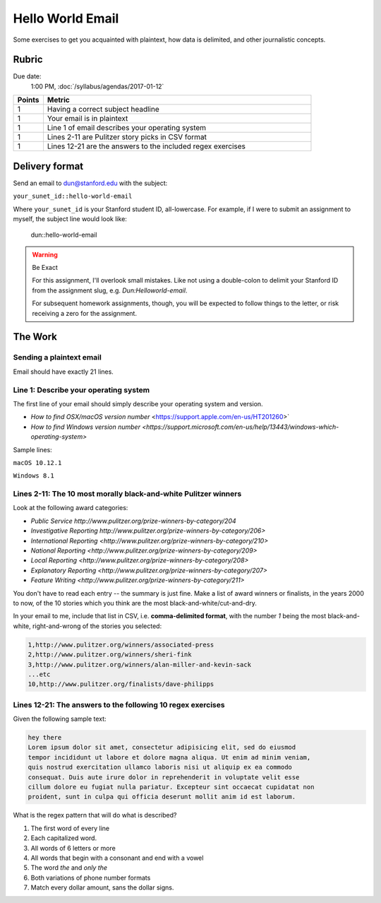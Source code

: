 *****************
Hello World Email
*****************

Some exercises to get you acquainted with plaintext, how data is delimited, and other journalistic concepts.


Rubric
======

Due date:
    1:00 PM, :doc:`/syllabus/agendas/2017-01-12`

.. csv-table::
    :header: "Points", "Metric"
    :widths: 10, 90

    1,Having a correct subject headline
    1,Your email is in plaintext
    1,Line 1 of email describes your operating system
    1,Lines 2-11 are Pulitzer story picks in CSV format
    1,Lines 12-21 are the answers to the included regex exercises






Delivery format
===============

Send an email to dun@stanford.edu with the subject:

``your_sunet_id::hello-world-email``

Where ``your_sunet_id`` is your Stanford student ID, all-lowercase. For example, if I were to submit an assignment to myself, the subject line would look like:

    dun::hello-world-email

.. warning:: Be Exact


    For this assignment, I'll overlook small mistakes. Like not using a double-colon to delimit your Stanford ID from the assignment slug, e.g. `Dun:Helloworld-email`.

    For subsequent homework assignments, though, you will be expected to follow things to the letter, or risk receiving a zero for the assignment.




The Work
========

Sending a plaintext email
-------------------------

Email should have exactly 21 lines.


Line 1: Describe your operating system
--------------------------------------

The first line of your email should simply describe your operating system and version.

- `How to find OSX/macOS version number`  <https://support.apple.com/en-us/HT201260>`
- `How to find Windows version number <https://support.microsoft.com/en-us/help/13443/windows-which-operating-system>`

Sample lines:

``macOS 10.12.1``

``Windows 8.1``


Lines 2-11: The 10 most morally black-and-white Pulitzer winners
----------------------------------------------------------------

Look at the following award categories:

- `Public Service http://www.pulitzer.org/prize-winners-by-category/204`
- `Investigative Reporting http://www.pulitzer.org/prize-winners-by-category/206>`
- `International Reporting <http://www.pulitzer.org/prize-winners-by-category/210>`
- `National Reporting <http://www.pulitzer.org/prize-winners-by-category/209>`
- `Local Reporting <http://www.pulitzer.org/prize-winners-by-category/208>`
- `Explanatory Reporting <http://www.pulitzer.org/prize-winners-by-category/207>`
- `Feature Writing <http://www.pulitzer.org/prize-winners-by-category/211>`

You don't have to read each entry -- the summary is just fine. Make a list of award winners or finalists,
in the years 2000 to now, of the 10 stories which you think are the most black-and-white/cut-and-dry.

In your email to me, include that list in CSV, i.e. **comma-delimited format**, with
the number `1` being the most black-and-white, right-and-wrong of the stories
you selected:

.. code-block:: text

    1,http://www.pulitzer.org/winners/associated-press
    2,http://www.pulitzer.org/winners/sheri-fink
    3,http://www.pulitzer.org/winners/alan-miller-and-kevin-sack
    ...etc
    10,http://www.pulitzer.org/finalists/dave-philipps


Lines 12-21: The answers to the following 10 regex exercises
--------------------------------------------------------------


Given the following sample text:


.. code-block:: text

    hey there
    Lorem ipsum dolor sit amet, consectetur adipisicing elit, sed do eiusmod
    tempor incididunt ut labore et dolore magna aliqua. Ut enim ad minim veniam,
    quis nostrud exercitation ullamco laboris nisi ut aliquip ex ea commodo
    consequat. Duis aute irure dolor in reprehenderit in voluptate velit esse
    cillum dolore eu fugiat nulla pariatur. Excepteur sint occaecat cupidatat non
    proident, sunt in culpa qui officia deserunt mollit anim id est laborum.


What is the regex pattern that will do what is described?


1. The first word of every line
2. Each capitalized word.
3. All words of 6 letters or more
4. All words that begin with a consonant and end with a vowel
5. The word `the` and *only* `the`
6. Both variations of phone number formats
7. Match every dollar amount, sans the dollar signs.
